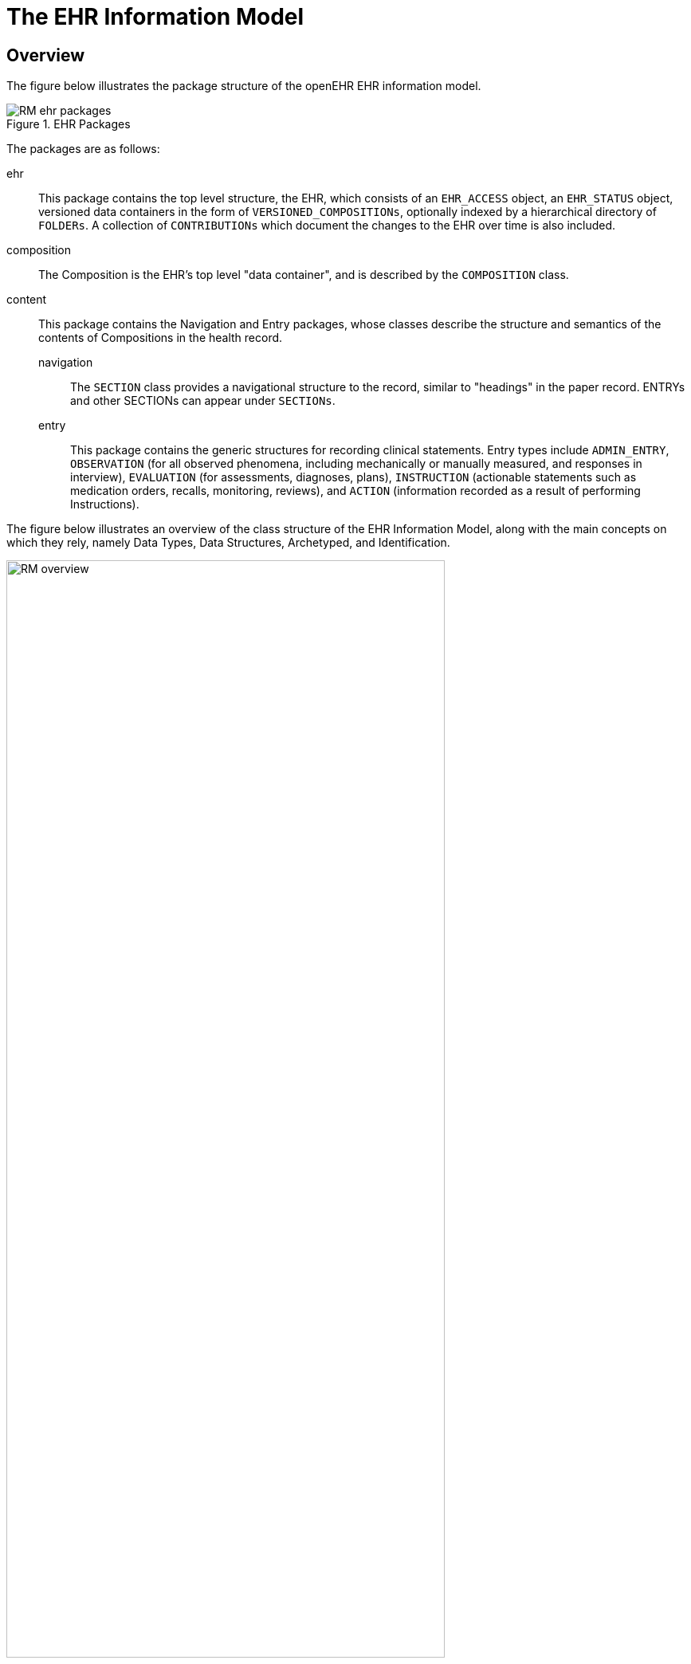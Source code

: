 = The EHR Information Model

== Overview
The figure below illustrates the package structure of the openEHR EHR information model.

[.text-center]
.EHR Packages
image::{uml_diagrams_uri}/RM-ehr-packages.svg[id=ehr_packages, align="center"]

The packages are as follows:

ehr:: 
    This package contains the top level structure, the EHR, which consists of an `EHR_ACCESS` object, an `EHR_STATUS` object, versioned data containers in the form of `VERSIONED_COMPOSITIONs`, optionally indexed by a hierarchical directory of `FOLDERs`. A collection of `CONTRIBUTIONs` which document the changes to the EHR over time is also included.
    
composition:: 
    The Composition is the EHR’s top level "data container", and is described by the `COMPOSITION` class.
    
content:: 
    This package contains the Navigation and Entry packages, whose classes describe the structure and semantics of the contents of Compositions in the health record.
    
    navigation::: The `SECTION` class provides a navigational structure to the record, similar to "headings" in the paper record. ENTRYs and other SECTIONs can appear under `SECTIONs`.
    
    entry::: This package contains the generic structures for recording clinical statements. Entry types include `ADMIN_ENTRY`, `OBSERVATION` (for all observed phenomena, including mechanically or manually measured, and responses in interview), `EVALUATION` (for assessments, diagnoses, plans), `INSTRUCTION` (actionable statements such as medication orders, recalls, monitoring, reviews), and `ACTION` (information recorded as a result of performing Instructions).

The figure below illustrates an overview of the class structure of the EHR Information Model, along with the main concepts on which they rely, namely Data Types, Data Structures, Archetyped, and Identification.

[.text-center]
.EHR Information Model Overview
image::{uml_diagrams_uri}/RM-overview.svg[id=ehr_im_overview, align="center", width=80%]
